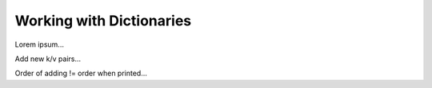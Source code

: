 Working with Dictionaries
=========================

Lorem ipsum...

Add new k/v pairs...

Order of adding != order when printed...

